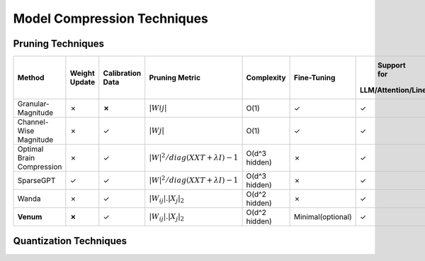 =================================
Model Compression Techniques
=================================



Pruning Techniques
###################

+------------------------+------------------------+------------------------+--------------------------------+------------------------+------------------------+------------------------+------------------------+
|   Method               |   Weight Update        |   Calibration Data     |        Pruning Metric          |        Complexity      |       Fine-Tuning      |      Support for       |     Support for        |
|                        |                        |                        |                                |                        |                        |  LLM/Attention/Linear  |  Convolutional Layer   |
+========================+========================+========================+================================+========================+========================+========================+========================+
|                        |                        |                        |                                |                        |                        |                        |                        |
| Granular-Magnitude     |         ✗              |          **✗**         |       :math:`|Wij|`            |        O(1)            |           ✓            |           ✓            |           ✓            |
|                        |                        |                        |                                |                        |                        |                        |                        |
+------------------------+------------------------+------------------------+--------------------------------+------------------------+------------------------+------------------------+------------------------+
| Channel-Wise Magnitude |         ✗              |          ✓             | :math:`|Wj|`                   |        O(1)            |           ✓            |           ✓            |           ✓            |
|                        |                        |                        |                                |                        |                        |                        |                        |
+------------------------+------------------------+------------------------+--------------------------------+------------------------+------------------------+------------------------+------------------------+
|    Optimal Brain       |         ✗              |          ✓             | :math:`|W|^2/diag(XXT + λI)−1` |                        |           ✗            |           ✓            |           ✓            |
|    Compression         |                        |                        |                                |      O(d^3 hidden)     |                        |                        |                        |
+------------------------+------------------------+------------------------+--------------------------------+------------------------+------------------------+------------------------+------------------------+
| SparseGPT              |         ✓              |          ✓             | :math:`|W|^2/diag(XXT + λI)−1` |                        |           ✗            |           ✓            |           ✗            |
|                        |                        |                        |                                |      O(d^3 hidden)     |                        |                        |                        |
+------------------------+------------------------+------------------------+--------------------------------+------------------------+------------------------+------------------------+------------------------+
| Wanda                  |         ✗              |          ✓             | :math:`|W_{ij}|. |X_{j}|_{2}`  |                        |           ✗            |           ✓            |           ✗            |
|                        |                        |                        |                                |      O(d^2 hidden)     |                        |                        |                        |
+------------------------+------------------------+------------------------+--------------------------------+------------------------+------------------------+------------------------+------------------------+
| **Venum**              |         **✗**          |          ✓             |:math:`|W_{ij}|. |X_{j}|_{2}`   |                        |   Minimal(optional)    |           ✓            |           ✓            |
|                        |                        |                        |                                |      O(d^2 hidden)     |                        |                        |                        |
+------------------------+------------------------+------------------------+--------------------------------+------------------------+------------------------+------------------------+------------------------+



Quantization Techniques
########################
